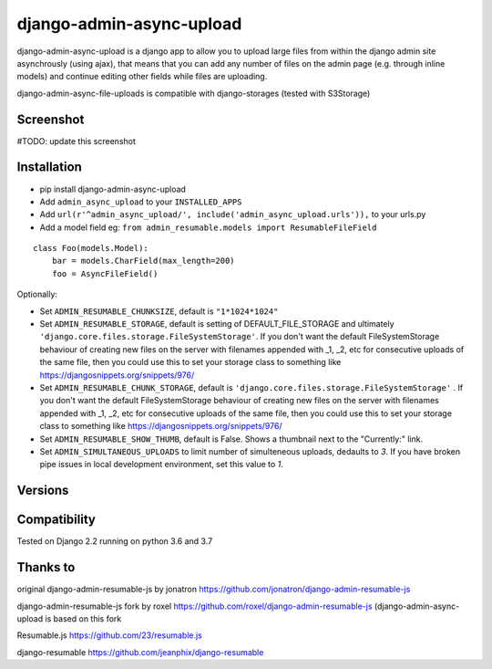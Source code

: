 django-admin-async-upload
===============================

.. image:: https://api.travis-ci.org/jonatron/django-admin-resumable-js.svg?branch=master
   :target: https://travis-ci.org/jonatron/django-admin-resumable-js

django-admin-async-upload is a django app to allow you to upload large files from within the django admin site asynchrously (using ajax), that means that you can add any number of files on the admin page (e.g. through inline models) and continue editing other fields while files are uploading.

django-admin-async-file-uploads is compatible with django-storages (tested with S3Storage)


Screenshot
----------

#TODO: update this screenshot

.. image:: https://github.com/jonatron/django-admin-resumable-js/raw/master/screenshot.png?raw=true


Installation
------------

* pip install django-admin-async-upload
* Add ``admin_async_upload`` to your ``INSTALLED_APPS``
* Add ``url(r'^admin_async_upload/', include('admin_async_upload.urls')),`` to your urls.py
* Add a model field eg: ``from admin_resumable.models import ResumableFileField``

::

    class Foo(models.Model):
        bar = models.CharField(max_length=200)
        foo = AsyncFileField()



Optionally:

* Set ``ADMIN_RESUMABLE_CHUNKSIZE``, default is ``"1*1024*1024"``
* Set ``ADMIN_RESUMABLE_STORAGE``, default is setting of DEFAULT_FILE_STORAGE and ultimately ``'django.core.files.storage.FileSystemStorage'``.  If you don't want the default FileSystemStorage behaviour of creating new files on the server with filenames appended with _1, _2, etc for consecutive uploads of the same file, then you could use this to set your storage class to something like https://djangosnippets.org/snippets/976/
* Set ``ADMIN_RESUMABLE_CHUNK_STORAGE``, default is ``'django.core.files.storage.FileSystemStorage'`` .  If you don't want the default FileSystemStorage behaviour of creating new files on the server with filenames appended with _1, _2, etc for consecutive uploads of the same file, then you could use this to set your storage class to something like https://djangosnippets.org/snippets/976/
* Set ``ADMIN_RESUMABLE_SHOW_THUMB``, default is False. Shows a thumbnail next to the "Currently:" link.
* Set ``ADMIN_SIMULTANEOUS_UPLOADS`` to limit number of simulteneous uploads, dedaults to `3`. If you have broken pipe issues in local development environment, set this value to `1`.


Versions
--------





Compatibility
-------------

Tested on Django 2.2 running on python 3.6 and 3.7

Thanks to
---------

original django-admin-resumable-js by jonatron https://github.com/jonatron/django-admin-resumable-js 

django-admin-resumable-js fork by roxel https://github.com/roxel/django-admin-resumable-js (django-admin-async-upload is based on this fork 

Resumable.js https://github.com/23/resumable.js

django-resumable https://github.com/jeanphix/django-resumable


